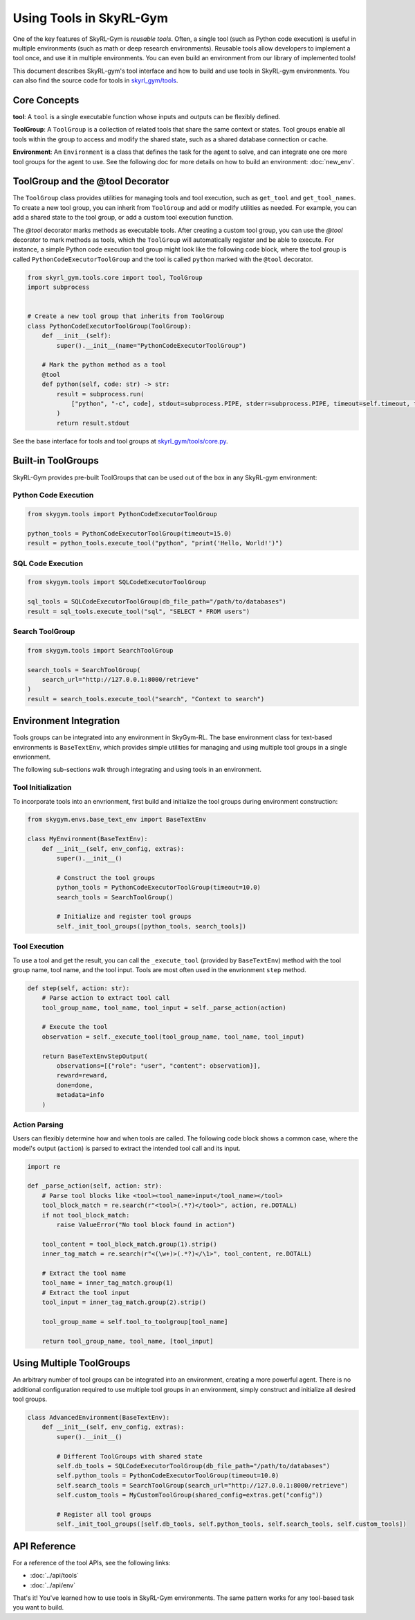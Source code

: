 Using Tools in SkyRL-Gym
==========================

One of the key features of SkyRL-Gym is `reusable tools`. Often, a single tool (such as Python code execution) is useful in multiple environments (such as math or deep research environments). Reusable tools allow developers to implement a tool once, and use it in multiple environments. You can even build an environment from our library of implemented tools!

This document describes SkyRL-gym's tool interface and how to build and use tools in SkyRL-gym environments. You can also find the source code for tools in `skyrl_gym/tools <https://github.com/NovaSky-AI/SkyRL/tree/main/skyrl-gym/skyrl_gym/tools>`_.

Core Concepts
-------------

**tool**: A ``tool`` is a single executable function whose inputs and outputs can be flexibly defined.

**ToolGroup**: A ``ToolGroup`` is a collection of related tools that share the same context or states. Tool groups enable all tools within the group to access and modify the shared state, such as a shared database connection or cache.

**Environment**: An ``Environment`` is a class that defines the task for the agent to solve, and can integrate one ore more tool groups for the agent to use. See the following doc for more details on how to build an environment: :doc:`new_env`.


ToolGroup and the @tool Decorator
-----------------------------------

The ``ToolGroup`` class provides utilities for managing tools and tool execution, such as ``get_tool`` and ``get_tool_names``.  To create a new tool group, you can inherit from ``ToolGroup`` and add or modify utilities as needed. For example, you can add a shared state to the tool group, or add a custom tool execution function.

The `@tool` decorator marks methods as executable tools. After creating a custom tool group, you can use the `@tool` decorator to mark methods as tools, which the ``ToolGroup`` will automatically register and be able to execute. For instance, a simple Python code execution tool group might look like the following code block, where the tool group is called ``PythonCodeExecutorToolGroup`` and the tool is called ``python`` marked with the ``@tool`` decorator.

.. code-block:: python
    
    from skyrl_gym.tools.core import tool, ToolGroup
    import subprocess


    # Create a new tool group that inherits from ToolGroup
    class PythonCodeExecutorToolGroup(ToolGroup):
        def __init__(self):
            super().__init__(name="PythonCodeExecutorToolGroup")

        # Mark the python method as a tool
        @tool
        def python(self, code: str) -> str:
            result = subprocess.run(
                ["python", "-c", code], stdout=subprocess.PIPE, stderr=subprocess.PIPE, timeout=self.timeout, text=True
            )
            return result.stdout


See the base interface for tools and tool groups at `skyrl_gym/tools/core.py <https://github.com/NovaSky-AI/SkyRL/blob/main/skyrl-gym/skyrl_gym/tools/core.py>`_.

Built-in ToolGroups
-------------------

SkyRL-Gym provides pre-built ToolGroups that can be used out of the box in any SkyRL-gym environment:

Python Code Execution
~~~~~~~~~~~~~~~~~~~~~

.. code-block:: python

    from skygym.tools import PythonCodeExecutorToolGroup

    python_tools = PythonCodeExecutorToolGroup(timeout=15.0)
    result = python_tools.execute_tool("python", "print('Hello, World!')")

SQL Code Execution
~~~~~~~~~~~~~~~~~~

.. code-block:: python

    from skygym.tools import SQLCodeExecutorToolGroup

    sql_tools = SQLCodeExecutorToolGroup(db_file_path="/path/to/databases")
    result = sql_tools.execute_tool("sql", "SELECT * FROM users")

Search ToolGroup
~~~~~~~~~~~~~~~~~

.. code-block:: python

    from skygym.tools import SearchToolGroup

    search_tools = SearchToolGroup(
        search_url="http://127.0.0.1:8000/retrieve"
    )
    result = search_tools.execute_tool("search", "Context to search")

Environment Integration
----------------------

Tools groups can be integrated into any environment in SkyGym-RL. The base environment class for text-based environments is ``BaseTextEnv``, which provides simple utilities for managing and using multiple tool groups in a single envrionment.

The following sub-sections walk through integrating and using tools in an environment.

Tool Initialization
~~~~~~~~~~~~~~~~~~~

To incorporate tools into an envrionment, first build and initialize the tool groups during environment construction:


.. code-block:: python

    from skygym.envs.base_text_env import BaseTextEnv

    class MyEnvironment(BaseTextEnv):
        def __init__(self, env_config, extras):
            super().__init__()
            
            # Construct the tool groups
            python_tools = PythonCodeExecutorToolGroup(timeout=10.0)
            search_tools = SearchToolGroup()
            
            # Initialize and register tool groups
            self._init_tool_groups([python_tools, search_tools])

Tool Execution
~~~~~~~~~~~~~

To use a tool and get the result, you can call the ``_execute_tool`` (provided by ``BaseTextEnv``) method with the tool group name, tool name, and the tool input. Tools are most often used in the envrionment ``step`` method.

.. code-block:: python

    def step(self, action: str):
        # Parse action to extract tool call
        tool_group_name, tool_name, tool_input = self._parse_action(action)
        
        # Execute the tool
        observation = self._execute_tool(tool_group_name, tool_name, tool_input)
        
        return BaseTextEnvStepOutput(
            observations=[{"role": "user", "content": observation}],
            reward=reward,
            done=done,
            metadata=info
        )

Action Parsing
~~~~~~~~~~~~~

Users can flexibly determine how and when tools are called. The following code block shows a common case, where the model's output (``action``) is parsed to extract the intended tool call and its input.

.. code-block:: python

    import re

    def _parse_action(self, action: str):
        # Parse tool blocks like <tool><tool_name>input</tool_name></tool>
        tool_block_match = re.search(r"<tool>(.*?)</tool>", action, re.DOTALL)
        if not tool_block_match:
            raise ValueError("No tool block found in action")
        
        tool_content = tool_block_match.group(1).strip()
        inner_tag_match = re.search(r"<(\w+)>(.*?)</\1>", tool_content, re.DOTALL)
        
        # Extract the tool name
        tool_name = inner_tag_match.group(1)
        # Extract the tool input
        tool_input = inner_tag_match.group(2).strip()
        
        tool_group_name = self.tool_to_toolgroup[tool_name]
        
        return tool_group_name, tool_name, [tool_input]

Using Multiple ToolGroups
-------------------------

An arbitrary number of tool groups can be integrated into an environment, creating a more powerful agent. There is no additional configuration required to use multiple tool groups in an environment, simply construct and initialize all desired tool groups.

.. code-block:: python

    class AdvancedEnvironment(BaseTextEnv):
        def __init__(self, env_config, extras):
            super().__init__()
            
            # Different ToolGroups with shared state
            self.db_tools = SQLCodeExecutorToolGroup(db_file_path="/path/to/databases")
            self.python_tools = PythonCodeExecutorToolGroup(timeout=10.0)
            self.search_tools = SearchToolGroup(search_url="http://127.0.0.1:8000/retrieve")
            self.custom_tools = MyCustomToolGroup(shared_config=extras.get("config"))
            
            # Register all tool groups
            self._init_tool_groups([self.db_tools, self.python_tools, self.search_tools, self.custom_tools])


API Reference
-------------

For a reference of the tool APIs, see the following links:

- :doc:`../api/tools`
- :doc:`../api/env`

That's it! You've learned how to use tools in SkyRL-Gym environments. The same pattern works for any tool-based task you want to build. 